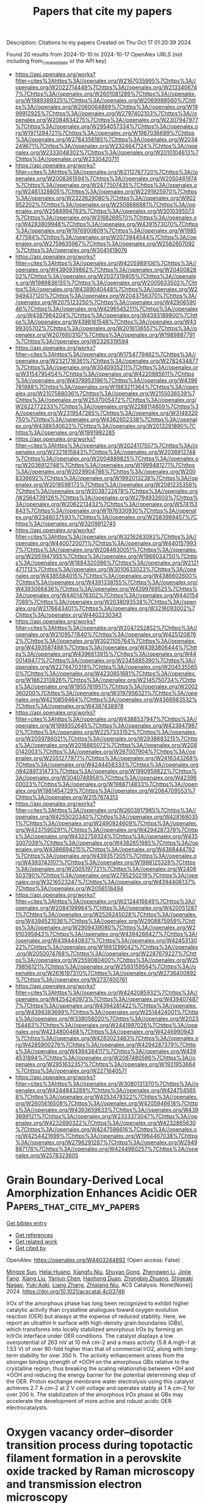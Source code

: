 #+TITLE: Papers that cite my papers
Description: Citations to my papers
Created on Thu Oct 17 01:20:39 2024

Found 20 results from 2024-10-10 to 2024-10-17
OpenAlex URLS (not including from_created_date or the API key)
- [[https://api.openalex.org/works?filter=cites%3Ahttps%3A//openalex.org/W2167035995%7Chttps%3A//openalex.org/W2022714449%7Chttps%3A//openalex.org/W2133406747%7Chttps%3A//openalex.org/W2601081289%7Chttps%3A//openalex.org/W1989389325%7Chttps%3A//openalex.org/W2069988560%7Chttps%3A//openalex.org/W2060064889%7Chttps%3A//openalex.org/W1999912925%7Chttps%3A//openalex.org/W2797402103%7Chttps%3A//openalex.org/W2084834275%7Chttps%3A//openalex.org/W2307947977%7Chttps%3A//openalex.org/W2954057334%7Chttps%3A//openalex.org/W1971294721%7Chttps%3A//openalex.org/W1987036699%7Chttps%3A//openalex.org/W2784356185%7Chttps%3A//openalex.org/W2034249671%7Chttps%3A//openalex.org/W2324647124%7Chttps%3A//openalex.org/W2333048302%7Chttps%3A//openalex.org/W2010104613%7Chttps%3A//openalex.org/W2330420711]]
- [[https://api.openalex.org/works?filter=cites%3Ahttps%3A//openalex.org/W2112767720%7Chttps%3A//openalex.org/W2008361594%7Chttps%3A//openalex.org/W2050461974%7Chttps%3A//openalex.org/W2477507435%7Chttps%3A//openalex.org/W2461328805%7Chttps%3A//openalex.org/W2291925970%7Chttps%3A//openalex.org/W2322629080%7Chttps%3A//openalex.org/W902952202%7Chttps%3A//openalex.org/W2508686881%7Chttps%3A//openalex.org/W2584994763%7Chttps%3A//openalex.org/W3010395573%7Chttps%3A//openalex.org/W3168269570%7Chttps%3A//openalex.org/W4283809948%7Chttps%3A//openalex.org/W4391573070%7Chttps%3A//openalex.org/W1976900809%7Chttps%3A//openalex.org/W1985477584%7Chttps%3A//openalex.org/W2073944544%7Chttps%3A//openalex.org/W2759635967%7Chttps%3A//openalex.org/W2582607092%7Chttps%3A//openalex.org/W3041419076]]
- [[https://api.openalex.org/works?filter=cites%3Ahttps%3A//openalex.org/W4205989106%7Chttps%3A//openalex.org/W4390939862%7Chttps%3A//openalex.org/W2040082802%7Chttps%3A//openalex.org/W2037319405%7Chttps%3A//openalex.org/W1989836155%7Chttps%3A//openalex.org/W2005633502%7Chttps%3A//openalex.org/W4389040448%7Chttps%3A//openalex.org/W2949437120%7Chttps%3A//openalex.org/W2043756370%7Chttps%3A//openalex.org/W2075123250%7Chttps%3A//openalex.org/W4290659046%7Chttps%3A//openalex.org/W4296545211%7Chttps%3A//openalex.org/W4387964204%7Chttps%3A//openalex.org/W4393189800%7Chttps%3A//openalex.org/W4398161548%7Chttps%3A//openalex.org/W4399305702%7Chttps%3A//openalex.org/W2016136557%7Chttps%3A//openalex.org/W2076603107%7Chttps%3A//openalex.org/W1989887791%7Chttps%3A//openalex.org/W2326319594]]
- [[https://api.openalex.org/works?filter=cites%3Ahttps%3A//openalex.org/W1754779462%7Chttps%3A//openalex.org/W2321716361%7Chttps%3A//openalex.org/W2782434877%7Chttps%3A//openalex.org/W3040935211%7Chttps%3A//openalex.org/W3154795454%7Chttps%3A//openalex.org/W4220985611%7Chttps%3A//openalex.org/W4378953196%7Chttps%3A//openalex.org/W4396781988%7Chttps%3A//openalex.org/W1983211364%7Chttps%3A//openalex.org/W2107588036%7Chttps%3A//openalex.org/W2155036539%7Chttps%3A//openalex.org/W2537005472%7Chttps%3A//openalex.org/W2622772233%7Chttps%3A//openalex.org/W2288114809%7Chttps%3A//openalex.org/W2319547265%7Chttps%3A//openalex.org/W3149320750%7Chttps%3A//openalex.org/W4362602338%7Chttps%3A//openalex.org/W4389340622%7Chttps%3A//openalex.org/W2013291890%7Chttps%3A//openalex.org/W1991992285]]
- [[https://api.openalex.org/works?filter=cites%3Ahttps%3A//openalex.org/W2024117507%7Chttps%3A//openalex.org/W2321815843%7Chttps%3A//openalex.org/W2036912748%7Chttps%3A//openalex.org/W2004889825%7Chttps%3A//openalex.org/W2036912748%7Chttps%3A//openalex.org/W1999481271%7Chttps%3A//openalex.org/W2029904786%7Chttps%3A//openalex.org/W2008336692%7Chttps%3A//openalex.org/W1992013238%7Chttps%3A//openalex.org/W2018598173%7Chttps%3A//openalex.org/W2081235356%7Chttps%3A//openalex.org/W2038722478%7Chttps%3A//openalex.org/W2564739126%7Chttps%3A//openalex.org/W2794932603%7Chttps%3A//openalex.org/W2062213432%7Chttps%3A//openalex.org/W574153843%7Chttps%3A//openalex.org/W1976330930%7Chttps%3A//openalex.org/W2346037593%7Chttps%3A//openalex.org/W2583989457%7Chttps%3A//openalex.org/W3209912745]]
- [[https://api.openalex.org/works?filter=cites%3Ahttps%3A//openalex.org/W3216263093%7Chttps%3A//openalex.org/W4400720071%7Chttps%3A//openalex.org/W4401579937%7Chttps%3A//openalex.org/W2084630051%7Chttps%3A//openalex.org/W2951947955%7Chttps%3A//openalex.org/W1966034750%7Chttps%3A//openalex.org/W1884320396%7Chttps%3A//openalex.org/W2121471713%7Chttps%3A//openalex.org/W3010633023%7Chttps%3A//openalex.org/W4385584015%7Chttps%3A//openalex.org/W4386602600%7Chttps%3A//openalex.org/W4391338155%7Chttps%3A//openalex.org/W4393066436%7Chttps%3A//openalex.org/W4399769525%7Chttps%3A//openalex.org/W4401476302%7Chttps%3A//openalex.org/W4401547089%7Chttps%3A//openalex.org/W2038093538%7Chttps%3A//openalex.org/W2176643401%7Chttps%3A//openalex.org/W3216093002%7Chttps%3A//openalex.org/W4402230343]]
- [[https://api.openalex.org/works?filter=cites%3Ahttps%3A//openalex.org/W2047252852%7Chttps%3A//openalex.org/W2109577840%7Chttps%3A//openalex.org/W4251208762%7Chttps%3A//openalex.org/W3021105764%7Chttps%3A//openalex.org/W4393587488%7Chttps%3A//openalex.org/W4393806444%7Chttps%3A//openalex.org/W4396813915%7Chttps%3A//openalex.org/W4400149477%7Chttps%3A//openalex.org/W2345885390%7Chttps%3A//openalex.org/W2274470319%7Chttps%3A//openalex.org/W2045355650%7Chttps%3A//openalex.org/W4230851681%7Chttps%3A//openalex.org/W1862313826%7Chttps%3A//openalex.org/W2145750734%7Chttps%3A//openalex.org/W1955781951%7Chttps%3A//openalex.org/W2002360200%7Chttps%3A//openalex.org/W3197956321%7Chttps%3A//openalex.org/W4210859464%7Chttps%3A//openalex.org/W4366983532%7Chttps%3A//openalex.org/W4387438978]]
- [[https://api.openalex.org/works?filter=cites%3Ahttps%3A//openalex.org/W4388537947%7Chttps%3A//openalex.org/W1999352645%7Chttps%3A//openalex.org/W4239479870%7Chttps%3A//openalex.org/W2257333152%7Chttps%3A//openalex.org/W2039786021%7Chttps%3A//openalex.org/W2938683215%7Chttps%3A//openalex.org/W2016865072%7Chttps%3A//openalex.org/W2080142003%7Chttps%3A//openalex.org/W267007904%7Chttps%3A//openalex.org/W2051277977%7Chttps%3A//openalex.org/W2416343268%7Chttps%3A//openalex.org/W4244456333%7Chttps%3A//openalex.org/W4289731473%7Chttps%3A//openalex.org/W1990959822%7Chttps%3A//openalex.org/W3040748958%7Chttps%3A//openalex.org/W4239600023%7Chttps%3A//openalex.org/W1988714833%7Chttps%3A//openalex.org/W1981454729%7Chttps%3A//openalex.org/W2064709553%7Chttps%3A//openalex.org/W2157874313]]
- [[https://api.openalex.org/works?filter=cites%3Ahttps%3A//openalex.org/W2603917965%7Chttps%3A//openalex.org/W4255020340%7Chttps%3A//openalex.org/W4281680351%7Chttps%3A//openalex.org/W2490924609%7Chttps%3A//openalex.org/W4237590291%7Chttps%3A//openalex.org/W4294287379%7Chttps%3A//openalex.org/W4322759324%7Chttps%3A//openalex.org/W4353007039%7Chttps%3A//openalex.org/W4382651985%7Chttps%3A//openalex.org/W4386694215%7Chttps%3A//openalex.org/W4388444792%7Chttps%3A//openalex.org/W4393572051%7Chttps%3A//openalex.org/W4393743107%7Chttps%3A//openalex.org/W1988125328%7Chttps%3A//openalex.org/W2005197721%7Chttps%3A//openalex.org/W2408503780%7Chttps%3A//openalex.org/W2795250219%7Chttps%3A//openalex.org/W3216523247%7Chttps%3A//openalex.org/W4394406137%7Chttps%3A//openalex.org/W2056516494]]
- [[https://api.openalex.org/works?filter=cites%3Ahttps%3A//openalex.org/W2124416649%7Chttps%3A//openalex.org/W2084199964%7Chttps%3A//openalex.org/W4200512871%7Chttps%3A//openalex.org/W2526245028%7Chttps%3A//openalex.org/W4394521036%7Chttps%3A//openalex.org/W2908875959%7Chttps%3A//openalex.org/W2909439080%7Chttps%3A//openalex.org/W2910395843%7Chttps%3A//openalex.org/W4394266427%7Chttps%3A//openalex.org/W4394440837%7Chttps%3A//openalex.org/W4245313022%7Chttps%3A//openalex.org/W1661299042%7Chttps%3A//openalex.org/W2050074768%7Chttps%3A//openalex.org/W2287679227%7Chttps%3A//openalex.org/W2559080400%7Chttps%3A//openalex.org/W2579856121%7Chttps%3A//openalex.org/W2593159564%7Chttps%3A//openalex.org/W2616197370%7Chttps%3A//openalex.org/W2736400892%7Chttps%3A//openalex.org/W2737400761]]
- [[https://api.openalex.org/works?filter=cites%3Ahttps%3A//openalex.org/W4242085932%7Chttps%3A//openalex.org/W4254240973%7Chttps%3A//openalex.org/W4394074877%7Chttps%3A//openalex.org/W4394281422%7Chttps%3A//openalex.org/W4394383699%7Chttps%3A//openalex.org/W2514424001%7Chttps%3A//openalex.org/W338058020%7Chttps%3A//openalex.org/W2023154463%7Chttps%3A//openalex.org/W2441997026%7Chttps%3A//openalex.org/W4234800468%7Chttps%3A//openalex.org/W4246990943%7Chttps%3A//openalex.org/W4283023483%7Chttps%3A//openalex.org/W4285900276%7Chttps%3A//openalex.org/W4294287379%7Chttps%3A//openalex.org/W4394384117%7Chttps%3A//openalex.org/W4394531894%7Chttps%3A//openalex.org/W2087480586%7Chttps%3A//openalex.org/W2951632357%7Chttps%3A//openalex.org/W1931953664%7Chttps%3A//openalex.org/W2271640571]]
- [[https://api.openalex.org/works?filter=cites%3Ahttps%3A//openalex.org/W3080131370%7Chttps%3A//openalex.org/W4244843289%7Chttps%3A//openalex.org/W4247545658%7Chttps%3A//openalex.org/W4253478322%7Chttps%3A//openalex.org/W2605616508%7Chttps%3A//openalex.org/W4205946618%7Chttps%3A//openalex.org/W4393659833%7Chttps%3A//openalex.org/W4393699121%7Chttps%3A//openalex.org/W2333373047%7Chttps%3A//openalex.org/W4232690322%7Chttps%3A//openalex.org/W4232865630%7Chttps%3A//openalex.org/W4247596616%7Chttps%3A//openalex.org/W4254421699%7Chttps%3A//openalex.org/W1964467038%7Chttps%3A//openalex.org/W2796291287%7Chttps%3A//openalex.org/W2949887176%7Chttps%3A//openalex.org/W4244960257%7Chttps%3A//openalex.org/W2578323605]]

* Grain Boundary-Derived Local Amorphization Enhances Acidic OER  :Papers_that_cite_my_papers:
:PROPERTIES:
:UUID: https://openalex.org/W4403244892
:TOPICS: Corrosion Inhibitors and Protection Mechanisms, Fabrication and Applications of Porous Alumina Membranes, Electrodeposition and Composite Coatings
:PUBLICATION_DATE: 2024-10-09
:END:    
    
[[elisp:(doi-add-bibtex-entry "https://doi.org/10.1021/acscatal.4c03746")][Get bibtex entry]] 

- [[elisp:(progn (xref--push-markers (current-buffer) (point)) (oa--referenced-works "https://openalex.org/W4403244892"))][Get references]]
- [[elisp:(progn (xref--push-markers (current-buffer) (point)) (oa--related-works "https://openalex.org/W4403244892"))][Get related work]]
- [[elisp:(progn (xref--push-markers (current-buffer) (point)) (oa--cited-by-works "https://openalex.org/W4403244892"))][Get cited by]]

OpenAlex: https://openalex.org/W4403244892 (Open access: False)
    
[[https://openalex.org/A5038482830][Mingze Sun]], [[https://openalex.org/A5101509331][Helai Huang]], [[https://openalex.org/A5059224981][Xiangfu Niu]], [[https://openalex.org/A5091501391][Shuyan Gong]], [[https://openalex.org/A5033870660][Zhengwen Li]], [[https://openalex.org/A5058504115][Jinjie Fang]], [[https://openalex.org/A5100408640][Xiang Liu]], [[https://openalex.org/A5100410754][Yanjun Chen]], [[https://openalex.org/A5014427539][Haohong Duan]], [[https://openalex.org/A5076411026][Zhongbin Zhuang]], [[https://openalex.org/A5086936609][Shigeaki Nagao]], [[https://openalex.org/A5101571296][Yuki Aoki]], [[https://openalex.org/A5011667239][Liang Zhang]], [[https://openalex.org/A5020379686][Zhiqiang Niu]], ACS Catalysis. None(None)] 2024. https://doi.org/10.1021/acscatal.4c03746 
     
IrOx of the amorphous phase has long been recognized to exhibit higher catalytic activity than crystalline analogues toward oxygen evolution reaction (OER) but always at the expense of reduced stability. Here, we report an ultrathin Ir surface with high-density grain boundaries (GBs), which transforms into locally stabilized amorphous IrOx by forming an Ir/IrOx interface under OER conditions. The catalyst displays a low overpotential of 263 mV at 10 mA cm–2 and a mass activity (5.8 A mgIr–1 at 1.53 V) of over 90-fold higher than that of commercial IrO2, along with long-term stability for over 350 h. The activity enhancement arises from the stronger binding strength of *OOH on the amorphous GBs relative to the crystalline region, thus breaking the scaling relationship between *OH and *OOH and reducing the energy barrier for the potential determining step of the OER. Proton exchange membrane water electrolysis using this catalyst achieves 2.7 A cm–2 at 2 V cell voltage and operates stably at 1 A cm–2 for over 200 h. The stabilization of the amorphous IrOx phase at GBs may accelerate the development of more active and robust acidic OER electrocatalysts.    

    

* Oxygen vacancy order–disorder transition process during topotactic filament formation in a perovskite oxide tracked by Raman microscopy and transmission electron microscopy  :Papers_that_cite_my_papers:
:PROPERTIES:
:UUID: https://openalex.org/W4403248375
:TOPICS: Perovskite Solar Cell Technology, Memristive Devices for Neuromorphic Computing, Lead-free Piezoelectric Materials
:PUBLICATION_DATE: 2024-10-09
:END:    
    
[[elisp:(doi-add-bibtex-entry "https://doi.org/10.1063/5.0212526")][Get bibtex entry]] 

- [[elisp:(progn (xref--push-markers (current-buffer) (point)) (oa--referenced-works "https://openalex.org/W4403248375"))][Get references]]
- [[elisp:(progn (xref--push-markers (current-buffer) (point)) (oa--related-works "https://openalex.org/W4403248375"))][Get related work]]
- [[elisp:(progn (xref--push-markers (current-buffer) (point)) (oa--cited-by-works "https://openalex.org/W4403248375"))][Get cited by]]

OpenAlex: https://openalex.org/W4403248375 (Open access: False)
    
[[https://openalex.org/A5060417533][Heung‐Sik Park]], [[https://openalex.org/A5022887349][Jinhyuk Jang]], [[https://openalex.org/A5072700412][Ji Soo Lim]], [[https://openalex.org/A5087040419][Jeonghun Suh]], [[https://openalex.org/A5022054837][Si‐Young Choi]], [[https://openalex.org/A5032053414][Chan‐Ho Yang]], Applied Physics Reviews. 11(4)] 2024. https://doi.org/10.1063/5.0212526 
     
Vacancy-ordered perovskite oxides are attracting attention due to their diverse functions such as resistive switching, electrocatalytic activity, oxygen diffusivity, and ferroelectricity. It is important to clarify the chemical lattice strains arising from compositional changes and the associated vacancy order–disorder phase transitions at the atomic scale. Here, we elucidate the intermediate process of a topotactic phase transition in Ca-doped bismuth ferrite films consisting of alternating stacks of oxygen perovskite layers and a brownmillerite-type oxygen vacancy layer. We use Raman spectroscopy and transmission electron microscopy to closely examine the evolution of local strains exerted on the constituent sub-layers by electrochemical oxidation. A negative Raman chemical shift is observed during oxidation, which is linearly correlated with the local negative chemical expansivity of the oxygen layer. It seemingly contradicts with the general trend that oxides undergo lattice contraction upon oxidation. Oxygen vacancies initially confined in the vacancy layers can be understood to diffuse into the oxygen layers during melting of the ordered structure. The finding deepens our understanding of the electro-chemo-mechanical coupling of vacancy-ordered oxides.    

    

* Manipulating d‐Band Center of Ru Sites in Branched RuO2 Nanofibers Enables Significantly Enhanced Alkaline Overall Water Splitting Performance  :Papers_that_cite_my_papers:
:PROPERTIES:
:UUID: https://openalex.org/W4403249022
:TOPICS: Electrocatalysis for Energy Conversion, Aqueous Zinc-Ion Battery Technology, Photocatalytic Materials for Solar Energy Conversion
:PUBLICATION_DATE: 2024-10-09
:END:    
    
[[elisp:(doi-add-bibtex-entry "https://doi.org/10.1002/aenm.202403136")][Get bibtex entry]] 

- [[elisp:(progn (xref--push-markers (current-buffer) (point)) (oa--referenced-works "https://openalex.org/W4403249022"))][Get references]]
- [[elisp:(progn (xref--push-markers (current-buffer) (point)) (oa--related-works "https://openalex.org/W4403249022"))][Get related work]]
- [[elisp:(progn (xref--push-markers (current-buffer) (point)) (oa--cited-by-works "https://openalex.org/W4403249022"))][Get cited by]]

OpenAlex: https://openalex.org/W4403249022 (Open access: False)
    
[[https://openalex.org/A5100689119][Linfeng Zhang]], [[https://openalex.org/A5047902639][Weimo Li]], [[https://openalex.org/A5072191452][Siyu Ren]], [[https://openalex.org/A5110560476][Wei Song]], [[https://openalex.org/A5100371335][Sheng Wang]], [[https://openalex.org/A5075456232][Xiaofeng Lu]], Advanced Energy Materials. None(None)] 2024. https://doi.org/10.1002/aenm.202403136 
     
Abstract Although ruthenium dioxide (RuO 2 ) is an efficacious oxygen evolution reaction (OER) catalyst in acidic media, its performance in alkaline conditions is subpar and it is also ineffective for hydrogen evolution reaction (HER) in common electrolytes. Here, an effective phosphorus (P)‐doping strategy is introduced to manipulate the d ‐band center of ruthenium (Ru) sites, attenuating the adsorption energy of HER intermediates and lowering the energy barrier in OER, thereby significantly accelerating both HER and OER performance. The representative 10%P‐RuO 2 nanofibers (NFs) catalyst presents an ultralow overpotential of 177.9 mV at 1 A cm −2 and long‐term stability of 300 h in 1 m KOH toward HER, greatly exceeding those of benchmark platinum (Pt)/C catalyst. Moreover, the 10%P‐RuO 2 NFs catalyst exhibits an exceptional OER performance with a low overpotential of 250 mV at 10 mA cm −2 (η 10 ) and desirable stability of 150 h at 1 A cm −2 , which is far better than commercial RuO 2 and many other typical previously reported OER catalysts. Additionally, an overall water electrolytic cell using 10%P‐RuO 2 NFs as both anode and cathode necessitates a working voltage of 1.52 V (η 10 ) and demonstrates long‐term stability over 100 h at 1 A cm −2 , outperforming many typical water electrolysis cells.    

    

* Designing C9N10 Anchored Single Mo Atom as an Efficient Electrocatalyst for Nitrogen Fixation  :Papers_that_cite_my_papers:
:PROPERTIES:
:UUID: https://openalex.org/W4403249845
:TOPICS: Ammonia Synthesis and Electrocatalysis, Photocatalytic Materials for Solar Energy Conversion, Two-Dimensional Transition Metal Carbides and Nitrides (MXenes)
:PUBLICATION_DATE: 2024-10-09
:END:    
    
[[elisp:(doi-add-bibtex-entry "https://doi.org/10.3390/molecules29194768")][Get bibtex entry]] 

- [[elisp:(progn (xref--push-markers (current-buffer) (point)) (oa--referenced-works "https://openalex.org/W4403249845"))][Get references]]
- [[elisp:(progn (xref--push-markers (current-buffer) (point)) (oa--related-works "https://openalex.org/W4403249845"))][Get related work]]
- [[elisp:(progn (xref--push-markers (current-buffer) (point)) (oa--cited-by-works "https://openalex.org/W4403249845"))][Get cited by]]

OpenAlex: https://openalex.org/W4403249845 (Open access: True)
    
[[https://openalex.org/A5100722128][Yibo Chen]], [[https://openalex.org/A5006742102][Liang Chen]], [[https://openalex.org/A5101742243][Qian Zhang]], [[https://openalex.org/A5076330540][Pengyue Zhang]], Molecules. 29(19)] 2024. https://doi.org/10.3390/molecules29194768  ([[https://www.mdpi.com/1420-3049/29/19/4768/pdf?version=1728526092][pdf]])
     
Electrochemical nitrogen reduction reaction (NRR) is a promising route for realizing green and sustainable ammonia synthesis under ambient conditions. However, one of the major challenges of currently available Single-atom catalysts (SACs) is poor catalytic activity and low catalytic selectivity, which is far away from the requirements of industrial applications. Herein, first-principle calculations within the density functional theory were performed to evaluate the feasibility of a single Mo atom anchored on a g-C9N10 monolayer (Mo@g-C9N10) as NRR electrocatalysts. The results demonstrated that the gas phase N2 molecule can be sufficiently activated on Mo@g-C9N10, and N2 reduction dominantly occurs on the active Mo atom via the preferred enzymatic mechanism, with a low limiting potential of −0.48 V. In addition, Mo@g-C9N10 possesses a good prohibition ability for the competitive hydrogen evolution reaction. More impressively, good electronic conductivity and high electron transport efficiency endow Mo SACs with excellent activity for electrocatalytic N2 reduction. This theoretical research not only accelerates the development of NRR electrocatalysts but also increases our insights into optimizing the catalytic performance of SACs.    

    

* Activating and Stabilizing Lattice Oxygen via Self-Adaptive Zn–NiOOH Sub-Nanowires for Oxygen Evolution Reaction  :Papers_that_cite_my_papers:
:PROPERTIES:
:UUID: https://openalex.org/W4403252324
:TOPICS: Electrocatalysis for Energy Conversion, Memristive Devices for Neuromorphic Computing, Aqueous Zinc-Ion Battery Technology
:PUBLICATION_DATE: 2024-10-09
:END:    
    
[[elisp:(doi-add-bibtex-entry "https://doi.org/10.1021/jacs.4c09931")][Get bibtex entry]] 

- [[elisp:(progn (xref--push-markers (current-buffer) (point)) (oa--referenced-works "https://openalex.org/W4403252324"))][Get references]]
- [[elisp:(progn (xref--push-markers (current-buffer) (point)) (oa--related-works "https://openalex.org/W4403252324"))][Get related work]]
- [[elisp:(progn (xref--push-markers (current-buffer) (point)) (oa--cited-by-works "https://openalex.org/W4403252324"))][Get cited by]]

OpenAlex: https://openalex.org/W4403252324 (Open access: False)
    
[[https://openalex.org/A5062312333][Yuan Huang]], [[https://openalex.org/A5102988460][Zeyu Wang]], [[https://openalex.org/A5023546157][Hai Xiao]], [[https://openalex.org/A5017080892][Qingda Liu]], [[https://openalex.org/A5100333868][Xun Wang]], Journal of the American Chemical Society. None(None)] 2024. https://doi.org/10.1021/jacs.4c09931 
     
Efficient and durable catalysts for the oxygen evolution reaction are essential for realizing the large-scale application of water electrolysis technologies. Here, we report a novel Zn-doped NiOOH subnanowires (Zn–NiOOH SNWs) catalyst synthesized via the electrochemical reconstruction of Zn–NiMoO4 SNWs. The inclusion of Zn triggers a transition in the oxygen evolution reaction mechanism of NiOOH from the adsorbate evolution mechanism to the lattice oxygen mechanism, resulted from Zn's adaptive adjustment of coordination types, which also improves the reaction energetics, thereby enhancing the stability and activity. Furthermore, the subnanowire structure provides further stabilization of the lattice oxygen in Zn–NiOOH, preventing its destructive dissolution. Remarkably, Zn–NiOOH SNWs display a current density of 10 mA cm–2 with an overpotential of only 179 mV and maintain stable operation at 200 mA cm–2 for 800 h with minimal changes in overpotential, establishing them as one of the most effective catalysts involving lattice oxygen for the alkaline oxygen evolution reaction. When utilized as the anode in an alkaline water electrolyzer, our Zn–NiOOH SNWs catalyst demonstrates stability exceeding 500 h under a water-splitting current of 200 mA cm–2, indicating promising potential for practical applications.    

    

* Bifunctional catalytic activity of anion-doped LaSrCoO 4 for oxygen reduction and evolution reactions  :Papers_that_cite_my_papers:
:PROPERTIES:
:UUID: https://openalex.org/W4403259305
:TOPICS: Electrocatalysis for Energy Conversion, Catalytic Nanomaterials, Fuel Cell Membrane Technology
:PUBLICATION_DATE: 2024-10-01
:END:    
    
[[elisp:(doi-add-bibtex-entry "https://doi.org/10.1098/rsos.240387")][Get bibtex entry]] 

- [[elisp:(progn (xref--push-markers (current-buffer) (point)) (oa--referenced-works "https://openalex.org/W4403259305"))][Get references]]
- [[elisp:(progn (xref--push-markers (current-buffer) (point)) (oa--related-works "https://openalex.org/W4403259305"))][Get related work]]
- [[elisp:(progn (xref--push-markers (current-buffer) (point)) (oa--cited-by-works "https://openalex.org/W4403259305"))][Get cited by]]

OpenAlex: https://openalex.org/W4403259305 (Open access: True)
    
[[https://openalex.org/A5030520387][Ittoku Nozawa]], [[https://openalex.org/A5003300746][Hidehisa Hagiwara]], Royal Society Open Science. 11(10)] 2024. https://doi.org/10.1098/rsos.240387  ([[https://royalsocietypublishing.org/doi/pdf/10.1098/rsos.240387][pdf]])
     
Here, we synthesized Co-based, anion-incorporated‍ ‌R‌u‌d‌d‌l‌e‌s-d‌e‌n‌-‌Popper perovskite electrocatalysts (LaSrCoO    

    

* Potential-dependent kinetics of oxygen chemisorption as the crucial step of oxygen reduction reaction: GCDFT study  :Papers_that_cite_my_papers:
:PROPERTIES:
:UUID: https://openalex.org/W4403287304
:TOPICS: Fuel Cell Membrane Technology, Electrocatalysis for Energy Conversion, Electrochemical Detection of Heavy Metal Ions
:PUBLICATION_DATE: 2024-10-01
:END:    
    
[[elisp:(doi-add-bibtex-entry "https://doi.org/10.1016/j.jelechem.2024.118708")][Get bibtex entry]] 

- [[elisp:(progn (xref--push-markers (current-buffer) (point)) (oa--referenced-works "https://openalex.org/W4403287304"))][Get references]]
- [[elisp:(progn (xref--push-markers (current-buffer) (point)) (oa--related-works "https://openalex.org/W4403287304"))][Get related work]]
- [[elisp:(progn (xref--push-markers (current-buffer) (point)) (oa--cited-by-works "https://openalex.org/W4403287304"))][Get cited by]]

OpenAlex: https://openalex.org/W4403287304 (Open access: False)
    
[[https://openalex.org/A5013321321][Vitaliy A. Kislenko]], [[https://openalex.org/A5091258371][С. В. Павлов]], [[https://openalex.org/A5074210515][Sergey A. Kislenko]], Journal of Electroanalytical Chemistry. None(None)] 2024. https://doi.org/10.1016/j.jelechem.2024.118708 
     
No abstract    

    

* Revealing OH species in situ generated on low-valence Cu sites for selective carbonyl oxidation  :Papers_that_cite_my_papers:
:PROPERTIES:
:UUID: https://openalex.org/W4403298282
:TOPICS: Catalytic Nanomaterials, Electrocatalysis for Energy Conversion, Catalytic Dehydrogenation of Light Alkanes
:PUBLICATION_DATE: 2024-10-10
:END:    
    
[[elisp:(doi-add-bibtex-entry "https://doi.org/10.1073/pnas.2408770121")][Get bibtex entry]] 

- [[elisp:(progn (xref--push-markers (current-buffer) (point)) (oa--referenced-works "https://openalex.org/W4403298282"))][Get references]]
- [[elisp:(progn (xref--push-markers (current-buffer) (point)) (oa--related-works "https://openalex.org/W4403298282"))][Get related work]]
- [[elisp:(progn (xref--push-markers (current-buffer) (point)) (oa--cited-by-works "https://openalex.org/W4403298282"))][Get cited by]]

OpenAlex: https://openalex.org/W4403298282 (Open access: True)
    
[[https://openalex.org/A5051907554][Yang Cao]], [[https://openalex.org/A5046328795][Qiaozhi Zhang]], [[https://openalex.org/A5073545914][Iris K.M. Yu]], [[https://openalex.org/A5076771261][Daniel C.W. Tsang]], Proceedings of the National Academy of Sciences. 121(42)] 2024. https://doi.org/10.1073/pnas.2408770121 
     
Catalytic oxidation through the transfer of lattice oxygen from metal oxides to reactants, namely the Mars-van Krevelen mechanism, has been widely reported. In this study, we evidence the overlooked oxidation route that features the in situ formation of surface OH species on Cu catalysts and its selective addition to the reactant carbonyl group. We observed that glucose oxidation to gluconic acid in air (21% O    

    

* Interfacial Electric Fields Drive Rearrangement of Adsorbed Cysteine and Electrolyte Ions on Au Electrodes  :Papers_that_cite_my_papers:
:PROPERTIES:
:UUID: https://openalex.org/W4403298496
:TOPICS: Molecular Electronic Devices and Systems, Electrochemical Detection of Heavy Metal Ions, Droplet Microfluidics Technology
:PUBLICATION_DATE: 2024-10-10
:END:    
    
[[elisp:(doi-add-bibtex-entry "https://doi.org/10.1021/acs.jpcc.4c04216")][Get bibtex entry]] 

- [[elisp:(progn (xref--push-markers (current-buffer) (point)) (oa--referenced-works "https://openalex.org/W4403298496"))][Get references]]
- [[elisp:(progn (xref--push-markers (current-buffer) (point)) (oa--related-works "https://openalex.org/W4403298496"))][Get related work]]
- [[elisp:(progn (xref--push-markers (current-buffer) (point)) (oa--cited-by-works "https://openalex.org/W4403298496"))][Get cited by]]

OpenAlex: https://openalex.org/W4403298496 (Open access: False)
    
[[https://openalex.org/A5029388830][H. Sudhakar]], [[https://openalex.org/A5008988786][Julie Renner]], [[https://openalex.org/A5037300903][Robert E. Warburton]], The Journal of Physical Chemistry C. None(None)] 2024. https://doi.org/10.1021/acs.jpcc.4c04216 
     
Electrode surfaces modified with peptides or other biomolecules are of great interest for applications in catalysis and separations. At the electrochemical interface, the structure of biomolecular adsorbates may be sensitive to the applied potential and the distribution of solvent and ions near the electrode surface. Herein, periodic density functional theory (DFT) calculations are used to describe changes in the adsorption structure of the l-cysteine amino acid on Au(111) as a function of applied potential. This theoretical study reveals the fundamental mechanisms of potential-dependent rearrangement of cysteine on electrode surfaces. These systems are analyzed using a hybrid quantum–classical computational approach that combines constant-potential periodic DFT with a classical representation of the liquid electrolyte. In agreement with experimental measurements, grand canonical thermodynamic analyses suggest that the cysteine exists primarily in its zwitterionic form over a wide range of applied potentials. The structure of adsorbed zwitterionic cysteine is dictated by the cationic ammonium and anionic carboxylate functional groups, where these charged moieties experience competing Coulombic interactions with the charged Au(111) surface and the electrolyte ions within the electric double layer. These competing interactions drive the rearrangement of cysteine with applied potential, which in turn determines the nature of ion structuring at the interface. The potential-dependent free energies of cysteine zwitterions are also significantly influenced by the ionic strength of the electrolyte because of the interactions between charged zwitterion functional groups and oppositely charged electrolyte ions. Understanding the interplay between adsorption structure, applied potential, and electrolyte ion structuring can guide the assembly of structured biomolecules on solid surfaces. The impact of zwitterionic amino acids and peptides on near-surface electrolyte composition may be further exploited to tailor microenvironments for various applications of interfacial electrochemistry.    

    

* Cu−based bimetallic sites' p-d orbital hybridization promotes CO asymmetric coupling conversion to C2 products  :Papers_that_cite_my_papers:
:PROPERTIES:
:UUID: https://openalex.org/W4403302059
:TOPICS: Electrochemical Reduction of CO2 to Fuels, Carbon Dioxide Utilization for Chemical Synthesis, Catalytic Nanomaterials
:PUBLICATION_DATE: 2024-10-01
:END:    
    
[[elisp:(doi-add-bibtex-entry "https://doi.org/10.1016/j.mtphys.2024.101565")][Get bibtex entry]] 

- [[elisp:(progn (xref--push-markers (current-buffer) (point)) (oa--referenced-works "https://openalex.org/W4403302059"))][Get references]]
- [[elisp:(progn (xref--push-markers (current-buffer) (point)) (oa--related-works "https://openalex.org/W4403302059"))][Get related work]]
- [[elisp:(progn (xref--push-markers (current-buffer) (point)) (oa--cited-by-works "https://openalex.org/W4403302059"))][Get cited by]]

OpenAlex: https://openalex.org/W4403302059 (Open access: False)
    
[[https://openalex.org/A5044127926][Jiayong Xiao]], [[https://openalex.org/A5010561224][Jofrey J. Masana]], [[https://openalex.org/A5087111486][Ming Qiu]], [[https://openalex.org/A5077909232][Ying Yu]], Materials Today Physics. None(None)] 2024. https://doi.org/10.1016/j.mtphys.2024.101565 
     
No abstract    

    

* Recent advances and modulation tactics in Ru- and Ir-based electrocatalysts for PEMWE anodes at large current densities  :Papers_that_cite_my_papers:
:PROPERTIES:
:UUID: https://openalex.org/W4403302755
:TOPICS: Electrocatalysis for Energy Conversion, Memristive Devices for Neuromorphic Computing, Fuel Cell Membrane Technology
:PUBLICATION_DATE: 2024-10-01
:END:    
    
[[elisp:(doi-add-bibtex-entry "https://doi.org/10.1016/j.esci.2024.100323")][Get bibtex entry]] 

- [[elisp:(progn (xref--push-markers (current-buffer) (point)) (oa--referenced-works "https://openalex.org/W4403302755"))][Get references]]
- [[elisp:(progn (xref--push-markers (current-buffer) (point)) (oa--related-works "https://openalex.org/W4403302755"))][Get related work]]
- [[elisp:(progn (xref--push-markers (current-buffer) (point)) (oa--cited-by-works "https://openalex.org/W4403302755"))][Get cited by]]

OpenAlex: https://openalex.org/W4403302755 (Open access: True)
    
[[https://openalex.org/A5100445300][Yu Wang]], [[https://openalex.org/A5106715998][Haijing Yan]], [[https://openalex.org/A5055445325][Honggang Fu]], eScience. None(None)] 2024. https://doi.org/10.1016/j.esci.2024.100323 
     
No abstract    

    

* Atomic Manipulation to Create High-Valent Fe4+ for Efficient and Ultrastable Oxygen Evolution at Industrial-Level Current Density  :Papers_that_cite_my_papers:
:PROPERTIES:
:UUID: https://openalex.org/W4403318150
:TOPICS: Electrocatalysis for Energy Conversion, Electrochemical Detection of Heavy Metal Ions, Aqueous Zinc-Ion Battery Technology
:PUBLICATION_DATE: 2024-10-10
:END:    
    
[[elisp:(doi-add-bibtex-entry "https://doi.org/10.1021/acsnano.4c09259")][Get bibtex entry]] 

- [[elisp:(progn (xref--push-markers (current-buffer) (point)) (oa--referenced-works "https://openalex.org/W4403318150"))][Get references]]
- [[elisp:(progn (xref--push-markers (current-buffer) (point)) (oa--related-works "https://openalex.org/W4403318150"))][Get related work]]
- [[elisp:(progn (xref--push-markers (current-buffer) (point)) (oa--cited-by-works "https://openalex.org/W4403318150"))][Get cited by]]

OpenAlex: https://openalex.org/W4403318150 (Open access: False)
    
[[https://openalex.org/A5022590049][Yong Feng]], [[https://openalex.org/A5101419633][Huan Wang]], [[https://openalex.org/A5019954363][Kun Feng]], [[https://openalex.org/A5100385484][Chengyu Li]], [[https://openalex.org/A5100386630][Shuo Li]], [[https://openalex.org/A5007660467][Cheng Lü]], [[https://openalex.org/A5035944985][Youyong Li]], [[https://openalex.org/A5055822249][Ding Ma]], [[https://openalex.org/A5010968064][Jun Zhong]], ACS Nano. None(None)] 2024. https://doi.org/10.1021/acsnano.4c09259 
     
Manipulating the electronic structure of a catalyst at the atomic level is an effective but challenging way to improve the catalytic performance. Here, by stretching the Fe-O bond in FeOOH with an inserted Mo atom, a Fe-O-Mo unit can be created, which will induce the formation of high-valent Fe    

    

* Used Literature  :Papers_that_cite_my_papers:
:PROPERTIES:
:UUID: https://openalex.org/W4403326060
:TOPICS: Fuel Cell Membrane Technology, Solid Oxide Fuel Cells, Aqueous Zinc-Ion Battery Technology
:PUBLICATION_DATE: 2024-10-11
:END:    
    
[[elisp:(doi-add-bibtex-entry "https://doi.org/10.1002/9781394173310.oth")][Get bibtex entry]] 

- [[elisp:(progn (xref--push-markers (current-buffer) (point)) (oa--referenced-works "https://openalex.org/W4403326060"))][Get references]]
- [[elisp:(progn (xref--push-markers (current-buffer) (point)) (oa--related-works "https://openalex.org/W4403326060"))][Get related work]]
- [[elisp:(progn (xref--push-markers (current-buffer) (point)) (oa--cited-by-works "https://openalex.org/W4403326060"))][Get cited by]]

OpenAlex: https://openalex.org/W4403326060 (Open access: False)
    
, No host. None(None)] 2024. https://doi.org/10.1002/9781394173310.oth 
     
No abstract    

    

* Single-Atom Doped Fullerene (MN4–C54) as Bifunctional Catalysts for the Oxygen Reduction and Oxygen Evolution Reactions  :Papers_that_cite_my_papers:
:PROPERTIES:
:UUID: https://openalex.org/W4403347338
:TOPICS: Fuel Cell Membrane Technology, Electrocatalysis for Energy Conversion, Memristive Devices for Neuromorphic Computing
:PUBLICATION_DATE: 2024-10-12
:END:    
    
[[elisp:(doi-add-bibtex-entry "https://doi.org/10.1021/acs.jpca.4c03413")][Get bibtex entry]] 

- [[elisp:(progn (xref--push-markers (current-buffer) (point)) (oa--referenced-works "https://openalex.org/W4403347338"))][Get references]]
- [[elisp:(progn (xref--push-markers (current-buffer) (point)) (oa--related-works "https://openalex.org/W4403347338"))][Get related work]]
- [[elisp:(progn (xref--push-markers (current-buffer) (point)) (oa--cited-by-works "https://openalex.org/W4403347338"))][Get cited by]]

OpenAlex: https://openalex.org/W4403347338 (Open access: False)
    
[[https://openalex.org/A5100958080][Junkai Xu]], [[https://openalex.org/A5055096182][Yunhao Wang]], [[https://openalex.org/A5010295790][Xiaoxue Yu]], [[https://openalex.org/A5021115574][Jianjun Fang]], [[https://openalex.org/A5086578535][Xian-Fang Yue]], [[https://openalex.org/A5061185825][Breno R. L. Galvão]], [[https://openalex.org/A5060866469][Jing Li]], The Journal of Physical Chemistry A. None(None)] 2024. https://doi.org/10.1021/acs.jpca.4c03413 
     
Development of high-performance oxygen evolution reaction (OER) and oxygen reduction reaction (ORR) catalysts is crucial to realizing the electrolytic water cycle. C60 is an ideal substrate material for single atom catalysts (SACs) due to its unique electron-withdrawing properties and spherical structure. In this work, we screened for a novel single-atom catalyst based on C60, which anchored transition metal atoms in the C60 molecule by coordination with N atoms. Through first-principles calculations, we evaluated the stability and activity of MN4–C54 (M = Fe, Co, Ni, Cu, Rh, Ru, Pd, Ag, Pt, Ir, Au). The results indicate that CuN4–C54, which is based only on earth-abundant elements, exhibited low overpotentials of 0.46 and 0.47 V for the OER and ORR, respectively, and was considered a promising bifunctional catalyst, showing better performance than the noble-metal ones. In addition, according to the linear relationship of intermediates, we established volcano plots to describe the activity trends of the OER and ORR on MN4–C54. Finally, d-band center and crystal orbital Hamiltonian populations methods were used to explain the catalytic origin. Suitable d-band centers lead to moderate adsorption strength, further leading to good catalytic performances.    

    

* Implementation of frozen density embedding in CP2K and OpenMolcas: CASSCF wavefunctions embedded in a Gaussian and plane wave DFT environment  :Papers_that_cite_my_papers:
:PROPERTIES:
:UUID: https://openalex.org/W4403305801
:TOPICS: Advancements in Density Functional Theory, Quantum Coherence in Photosynthesis and Aqueous Systems, Quantum Effects in Helium Nanodroplets and Solids
:PUBLICATION_DATE: 2024-10-10
:END:    
    
[[elisp:(doi-add-bibtex-entry "https://doi.org/10.1063/5.0222409")][Get bibtex entry]] 

- [[elisp:(progn (xref--push-markers (current-buffer) (point)) (oa--referenced-works "https://openalex.org/W4403305801"))][Get references]]
- [[elisp:(progn (xref--push-markers (current-buffer) (point)) (oa--related-works "https://openalex.org/W4403305801"))][Get related work]]
- [[elisp:(progn (xref--push-markers (current-buffer) (point)) (oa--cited-by-works "https://openalex.org/W4403305801"))][Get cited by]]

OpenAlex: https://openalex.org/W4403305801 (Open access: False)
    
[[https://openalex.org/A5025249607][Lukas Schreder]], [[https://openalex.org/A5084103690][Sandra Luber]], The Journal of Chemical Physics. 161(14)] 2024. https://doi.org/10.1063/5.0222409 
     
Most chemical processes happen at a local scale where only a subset of molecular orbitals is directly involved and only a subset of covalent bonds may be rearranged. To model such reactions, Density Functional Theory (DFT) is often inadequate, and the use of computationally more expensive correlated wavefunction (WF) methods is required for accurate results. Mixed-resolution approaches backed by quantum embedding theory have been used extensively to approach this imbalance. Based on the frozen density embedding freeze-and-thaw algorithm, we describe an approach to embed complete active space self-consistent field simulations run in the OpenMolcas code in a DFT environment calculated in CP2K without requiring any external tools. This makes it possible to study a local, active part of a chemical system in a larger and relatively static environment with a computational cost balanced between the accuracy of a WF method and the efficiency of DFT, which we test on environment–subsystem pairs. Finally, we apply the implementation to an oxygen molecule leaving an aluminum (111) surface and a ruthenium(IV) oxide (110) surface.    

    

* Carbonate-carbonate coupling on platinum surface promotes electrochemical water oxidation to hydrogen peroxide  :Papers_that_cite_my_papers:
:PROPERTIES:
:UUID: https://openalex.org/W4403370664
:TOPICS: Electrocatalysis for Energy Conversion, Electrochemical Detection of Heavy Metal Ions, Aqueous Zinc-Ion Battery Technology
:PUBLICATION_DATE: 2024-10-14
:END:    
    
[[elisp:(doi-add-bibtex-entry "https://doi.org/10.1038/s41467-024-53134-3")][Get bibtex entry]] 

- [[elisp:(progn (xref--push-markers (current-buffer) (point)) (oa--referenced-works "https://openalex.org/W4403370664"))][Get references]]
- [[elisp:(progn (xref--push-markers (current-buffer) (point)) (oa--related-works "https://openalex.org/W4403370664"))][Get related work]]
- [[elisp:(progn (xref--push-markers (current-buffer) (point)) (oa--cited-by-works "https://openalex.org/W4403370664"))][Get cited by]]

OpenAlex: https://openalex.org/W4403370664 (Open access: True)
    
[[https://openalex.org/A5067425729][Heng Zhu]], [[https://openalex.org/A5059436752][Xianshun Lv]], [[https://openalex.org/A5113431738][Yuexu Wu]], [[https://openalex.org/A5100322864][Li Wang]], [[https://openalex.org/A5100368786][Yuping Wu]], [[https://openalex.org/A5013461643][Shicheng Yan]], [[https://openalex.org/A5063337505][Yuhui Chen]], Nature Communications. 15(1)] 2024. https://doi.org/10.1038/s41467-024-53134-3 
     
Water electro-oxidation to form H2O2 is an important way to produce H2O2 which is widely applied in industry. However, its mechanism is under debate and HO(ads), hydroxyl group adsorbed onto the surface of the electrode, is regarded as an important intermediate. Herein, we study the mechanism of water oxidation to H2O2 at Pt electrode using in-situ Raman spectroscopy and differential electrochemical mass spectroscopy and find peroxide bond mainly originated from the coupling of two CO32- via a C2O62- intermediate. By quantifying the 18O isotope in the product, we find that 93% of H2O2 was formed via the CO32- coupling route and 7% of H2O2 is from OH(ads)-CO3•− route. The OH(ads)-OH(ads) coupling route has a negligible contribution. The comparison of various electrodes shows that the strong adsorption of CO3(ads) at the electrode surface is essential. Combining with a commercial cathode catalyst to produce H2O2 during oxygen reduction, we assemble a flow cell in which the cathode and anode simultaneously produce H2O2. It shows a Faradaic efficiency of 150% of H2O2 at 1 A cm−2 with a cell voltage of 2.3 V. Electrosynthesis via two electron water reactions offers a promising method for decentralized H2O2 production, yet its mechanism remains unclear. Here, the authors address the challenge by using in-situ Raman and DEMS, and demonstrate 93% of H2O2 forms via the carbonate coupling route through a C2O62− intermediate.    

    

* A Theoretical Perspective for Ammonia Synthesis: Nitric Oxide or Nitrate Electroreduction?  :Papers_that_cite_my_papers:
:PROPERTIES:
:UUID: https://openalex.org/W4403378857
:TOPICS: Ammonia Synthesis and Electrocatalysis, Content-Centric Networking for Information Delivery, Photocatalytic Materials for Solar Energy Conversion
:PUBLICATION_DATE: 2024-10-14
:END:    
    
[[elisp:(doi-add-bibtex-entry "https://doi.org/10.1002/smtd.202401208")][Get bibtex entry]] 

- [[elisp:(progn (xref--push-markers (current-buffer) (point)) (oa--referenced-works "https://openalex.org/W4403378857"))][Get references]]
- [[elisp:(progn (xref--push-markers (current-buffer) (point)) (oa--related-works "https://openalex.org/W4403378857"))][Get related work]]
- [[elisp:(progn (xref--push-markers (current-buffer) (point)) (oa--cited-by-works "https://openalex.org/W4403378857"))][Get cited by]]

OpenAlex: https://openalex.org/W4403378857 (Open access: True)
    
[[https://openalex.org/A5076926414][Q.G. Wang]], [[https://openalex.org/A5102537365][Pu Guo]], [[https://openalex.org/A5100622354][Huan Li]], [[https://openalex.org/A5030617408][Jun Long]], [[https://openalex.org/A5052017025][Shaoxue Yang]], [[https://openalex.org/A5004947752][Jianping Xiao]], Small Methods. None(None)] 2024. https://doi.org/10.1002/smtd.202401208  ([[https://onlinelibrary.wiley.com/doi/pdfdirect/10.1002/smtd.202401208][pdf]])
     
Abstract Ammonia is an important raw material for agricultural production, playing a key role in global food production. However, conventional ammonia synthesis resulted in extensive greenhouse gas emissions and huge energy consumption. Recently, researchers have proposed electrocatalytic reverse artificial nitrogen cycle (eRANC) routes to circumvent these issues, which can be driven by electrocatalysis and sustainable electricity. Here, a theoretical and computational perspective on the challenges and opportunities with the comparison with experimental results: electrochemical reduction of nitrate (eNO 3 RR) and nitrite (eNO 2 RR), electrochemical reduction of nitric oxide (eNORR) combined with oxidative nitrogen fixation are presented. By comparison, the N 2 →NO→NH 3 route is proposed as the most promising in case the NO solubility can be solved well in reactor design. Its high efficiency of ammonia production is demonstrated. Instead, the eNO 3 RR can be another choice because it is non‐toxic and the solid‐liquid interface is usually efficient for electrochemical reactions, while its low selectivity at low overpotentials is an issue. These fundamentals highlight the potential and key factors of eRANC as an efficient and sustainable route for ammonia production.    

    

* Redox-mediated decoupled seawater direct splitting for H2 production  :Papers_that_cite_my_papers:
:PROPERTIES:
:UUID: https://openalex.org/W4403384925
:TOPICS: Aqueous Zinc-Ion Battery Technology, Electrocatalysis for Energy Conversion, Photocatalytic Materials for Solar Energy Conversion
:PUBLICATION_DATE: 2024-10-15
:END:    
    
[[elisp:(doi-add-bibtex-entry "https://doi.org/10.1038/s41467-024-53335-w")][Get bibtex entry]] 

- [[elisp:(progn (xref--push-markers (current-buffer) (point)) (oa--referenced-works "https://openalex.org/W4403384925"))][Get references]]
- [[elisp:(progn (xref--push-markers (current-buffer) (point)) (oa--related-works "https://openalex.org/W4403384925"))][Get related work]]
- [[elisp:(progn (xref--push-markers (current-buffer) (point)) (oa--cited-by-works "https://openalex.org/W4403384925"))][Get cited by]]

OpenAlex: https://openalex.org/W4403384925 (Open access: True)
    
[[https://openalex.org/A5100338141][Tao Liu]], [[https://openalex.org/A5036512169][Cheng Lan]], [[https://openalex.org/A5048392030][Min Tang]], [[https://openalex.org/A5055588771][Mengxin Li]], [[https://openalex.org/A5102099984][Yi-Tao Xu]], [[https://openalex.org/A5090746315][Huimin Yang]], [[https://openalex.org/A5114245742][Qingyue Deng]], [[https://openalex.org/A5040151122][Wenchuan Jiang]], [[https://openalex.org/A5007218899][Zhiyu Zhao]], [[https://openalex.org/A5085104433][Yifan Wu]], [[https://openalex.org/A5004928216][Heping Xie]], Nature Communications. 15(1)] 2024. https://doi.org/10.1038/s41467-024-53335-w 
     
Abstract Seawater direct electrolysis (SDE) using renewable energy provides a sustainable pathway to harness abundant oceanic hydrogen resources. However, the side-reaction of the chlorine electro-oxidation reaction (ClOR) severely decreased direct electrolysis efficiency of seawater and gradually corrodes the anode. In this study, a redox-mediated strategy is introduced to suppress the ClOR, and a decoupled seawater direct electrolysis (DSDE) system incorporating a separate O 2 evolution reactor is established. Ferricyanide/ferrocyanide ([Fe(CN) 6 ] 3−/4− ) serves as an electron-mediator between the cell and the reactor, thereby enabling a more dynamically favorable half-reaction to supplant the traditional oxygen evolution reaction (OER). This alteration involves a straightforward, single-electron-transfer anodic reaction without gas precipitation and effectively eliminates the generation of chlorine-containing byproducts. By operating at low voltages (~1.37 V at 10 mA cm −2 and ~1.57 V at 100 mA cm −2 ) and maintaining stability even in a Cl − -saturated seawater electrolyte, this system has the potential of undergoing decoupled seawater electrolysis with zero chlorine emissions. Further improvements in the high-performance redox-mediators and catalysts can provide enhanced cost-effectiveness and sustainability of the DSDE system.    

    

* Generalization of Biasing Particle Insertion and Deletion for Grand Canonical Monte Carlo Simulation  :Papers_that_cite_my_papers:
:PROPERTIES:
:UUID: https://openalex.org/W4403389357
:TOPICS: Catalytic Nanomaterials, Surface Analysis and Electron Spectroscopy Techniques, Nuclear Reactor Technology and Development
:PUBLICATION_DATE: 2024-10-14
:END:    
    
[[elisp:(doi-add-bibtex-entry "https://doi.org/10.1021/acs.jctc.4c00755")][Get bibtex entry]] 

- [[elisp:(progn (xref--push-markers (current-buffer) (point)) (oa--referenced-works "https://openalex.org/W4403389357"))][Get references]]
- [[elisp:(progn (xref--push-markers (current-buffer) (point)) (oa--related-works "https://openalex.org/W4403389357"))][Get related work]]
- [[elisp:(progn (xref--push-markers (current-buffer) (point)) (oa--cited-by-works "https://openalex.org/W4403389357"))][Get cited by]]

OpenAlex: https://openalex.org/W4403389357 (Open access: False)
    
[[https://openalex.org/A5079214487][T Ikeda]], [[https://openalex.org/A5106262571][Akira Nakayama]], Journal of Chemical Theory and Computation. None(None)] 2024. https://doi.org/10.1021/acs.jctc.4c00755 
     
A general formulation of biasing particle insertion/deletion for the grand canonical Monte Carlo (GCMC) simulation is presented. The proposed formulation unifies the concepts of the conventional cavity- and configurational-type biasing techniques and modifies a cavity biasing method to strictly satisfy the detailed balance condition. Numerical examples of this modified cavity bias method are presented for Lennard–Jones fluid and hydrogen adsorption on a platinum surface. The results obtained using this method are compared with those obtained using various GCMC methods. Furthermore, a rigorous on-the-fly on-lattice GCMC simulation for surface adsorption is formulated and performed for comparison. The numerical examples clearly demonstrate the efficiency and accuracy of the proposed formulation.    

    

* Insights of the Multimode Orientation-Dependent Initial Oxidation of Aluminum by First-Principles Theory Calculations  :Papers_that_cite_my_papers:
:PROPERTIES:
:UUID: https://openalex.org/W4403247616
:TOPICS: Catalytic Nanomaterials, Nuclear Fuel Development, Catalytic Dehydrogenation of Light Alkanes
:PUBLICATION_DATE: 2024-10-09
:END:    
    
[[elisp:(doi-add-bibtex-entry "https://doi.org/10.1021/acsami.4c13137")][Get bibtex entry]] 

- [[elisp:(progn (xref--push-markers (current-buffer) (point)) (oa--referenced-works "https://openalex.org/W4403247616"))][Get references]]
- [[elisp:(progn (xref--push-markers (current-buffer) (point)) (oa--related-works "https://openalex.org/W4403247616"))][Get related work]]
- [[elisp:(progn (xref--push-markers (current-buffer) (point)) (oa--cited-by-works "https://openalex.org/W4403247616"))][Get cited by]]

OpenAlex: https://openalex.org/W4403247616 (Open access: False)
    
[[https://openalex.org/A5084395976][Min Liu]], [[https://openalex.org/A5020568544][Zhaogui Lai]], [[https://openalex.org/A5101444319][Yan‐Wen Lin]], [[https://openalex.org/A5100357027][Gen Li]], [[https://openalex.org/A5087168436][Jibin Pu]], [[https://openalex.org/A5048600941][Jinshan Pan]], [[https://openalex.org/A5089312626][Ying Jin]], ACS Applied Materials & Interfaces. None(None)] 2024. https://doi.org/10.1021/acsami.4c13137 
     
A fundamental understanding of the oxidation mechanisms of aluminum (Al) alloys is of great importance for its applications in corrosion, catalysis, sensors, etc. In this work, we systematically investigated the first-stage oxidation behaviors of three low-index Al facets with O coverage up to two monolayers (ML) by using density-functional theory (DFT). The large negative adsorption energies indicated favorable oxidation on all three facets. However, distinctive structural and electronic changes induced by the adsorption of oxygen have led to different oxidation modes. More specifically, the oxidation process proceeded by "intercalating" into the subsurface region along the (111) plane out of the (110) facet with spontaneous O ingress into (110) far below one ML, as revealed by the electron density distribution, whereas the oxide ad-layer grew in a "layer-by-layer" mode on Al(111) and (001) facets. Moreover, various Al–O complexes with different atomic coordination numbers (CN), configurations, and sizes may be indicators of the tendency of an Al surface to be oxidized. Besides, the oxide phases formed on (111)/(001) and (110) assembled the Al–O bond distribution within α-Al2O3 and γ-Al2O3, respectively.    

    

